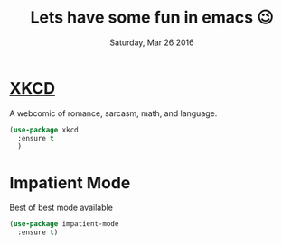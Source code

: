 #+TITLE: Lets have some fun in emacs 😉
#+DATE: Saturday, Mar 26 2016

* [[https://xkcd.com][XKCD]]
  A webcomic of romance, sarcasm, math, and language.
  #+BEGIN_SRC emacs-lisp
(use-package xkcd
  :ensure t
  ) 
 #+END_SRC

* Impatient Mode 
  Best of best mode available
  #+BEGIN_SRC emacs-lisp
(use-package impatient-mode
  :ensure t)
  #+END_SRC

* COMMENT org-ehtml
[[https://github.com/eschulte/org-ehtml][Org-ehtml]]
             export Org-mode files as editable web pages
#+BEGIN_QUOTE
Org-ehtml allows for interactively viewing and editing Org-mode
    files through a web browser.  The Emacs web server [1] serves
    Org-mode files as editable HTML exported with a special ox-ehtml
    backend which extends the standard Org-mode HTML export.
#+END_QUOTE
#+BEGIN_SRC emacs-lisp
(use-package org-ehtml
  :ensure t
  :config
  ((setq org-ehtml-docroot (expand-file-name "/home/thapakazi/public_org"))
   (setq org-ehtml-everything-editable t)   ))

#+END_SRC

#+RESULTS:
: t


